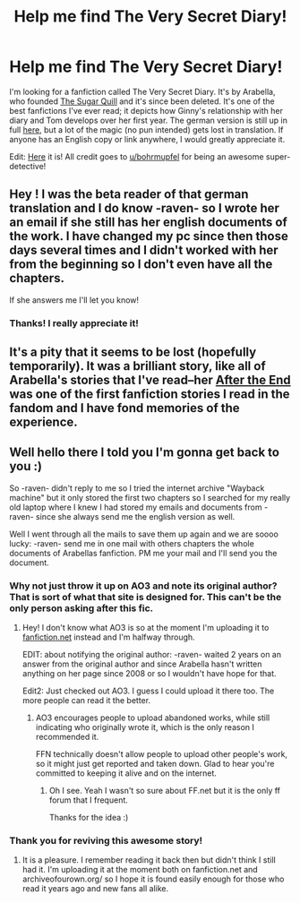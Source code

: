 #+TITLE: Help me find The Very Secret Diary!

* Help me find The Very Secret Diary!
:PROPERTIES:
:Author: darksaber14
:Score: 7
:DateUnix: 1411098830.0
:DateShort: 2014-Sep-19
:FlairText: Request
:END:
I'm looking for a fanfiction called The Very Secret Diary. It's by Arabella, who founded [[http://www.sugarquill.net/][The Sugar Quill]] and it's since been deleted. It's one of the best fanfictions I've ever read; it depicts how Ginny's relationship with her diary and Tom develops over her first year. The german version is still up in full [[https://translate.google.pl/translate?hl=pl&sl=de&tl=en&u=http%3A%2F%2Fwww.fanfiktion.de%2Fs%2F46b394cf00002d99067007d0%2F2%2FThe-Very-Secret-Diary-by-Arabella&sandbox=1][here]], but a lot of the magic (no pun intended) gets lost in translation. If anyone has an English copy or link anywhere, I would greatly appreciate it.

Edit: [[https://www.fanfiction.net/s/10705988/1/A-Very-Secret-Diary-by-Arabella][Here]] it is! All credit goes to [[http://www.reddit.com/user/bohrmupfel][u/bohrmupfel]] for being an awesome super-detective!


** Hey ! I was the beta reader of that german translation and I do know -raven- so I wrote her an email if she still has her english documents of the work. I have changed my pc since then those days several times and I didn't worked with her from the beginning so I don't even have all the chapters.

If she answers me I'll let you know!
:PROPERTIES:
:Author: bohrmupfel
:Score: 5
:DateUnix: 1411125794.0
:DateShort: 2014-Sep-19
:END:

*** Thanks! I really appreciate it!
:PROPERTIES:
:Author: darksaber14
:Score: 2
:DateUnix: 1411130572.0
:DateShort: 2014-Sep-19
:END:


** It's a pity that it seems to be lost (hopefully temporarily). It was a brilliant story, like all of Arabella's stories that I've read--her [[http://www.sugarquill.net/read.php?storyid=619&chapno=1][After the End]] was one of the first fanfiction stories I read in the fandom and I have fond memories of the experience.
:PROPERTIES:
:Author: truncation_error
:Score: 2
:DateUnix: 1411151624.0
:DateShort: 2014-Sep-19
:END:


** Well hello there I told you I'm gonna get back to you :)

So -raven- didn't reply to me so I tried the internet archive "Wayback machine" but it only stored the first two chapters so I searched for my really old laptop where I knew I had stored my emails and documents from -raven- since she always send me the english version as well.

Well I went through all the mails to save them up again and we are soooo lucky: -raven- send me in one mail with others chapters the whole documents of Arabellas fanfiction. PM me your mail and I'll send you the document.
:PROPERTIES:
:Author: bohrmupfel
:Score: 2
:DateUnix: 1411259380.0
:DateShort: 2014-Sep-21
:END:

*** Why not just throw it up on AO3 and note its original author? That is sort of what that site is designed for. This can't be the only person asking after this fic.
:PROPERTIES:
:Author: TimeLoopedPowerGamer
:Score: 2
:DateUnix: 1411354756.0
:DateShort: 2014-Sep-22
:END:

**** Hey! I don't know what AO3 is so at the moment I'm uploading it to [[https://www.fanfiction.net/s/10705988/1/A-Very-Secret-Diary-by-Arabella][fanfiction.net]] instead and I'm halfway through.

EDIT: about notifying the original author: -raven- waited 2 years on an answer from the original author and since Arabella hasn't written anything on her page since 2008 or so I wouldn't have hope for that.

Edit2: Just checked out AO3. I guess I could upload it there too. The more people can read it the better.
:PROPERTIES:
:Author: bohrmupfel
:Score: 1
:DateUnix: 1411359015.0
:DateShort: 2014-Sep-22
:END:

***** AO3 encourages people to upload abandoned works, while still indicating who originally wrote it, which is the only reason I recommended it.

FFN technically doesn't allow people to upload other people's work, so it might just get reported and taken down. Glad to hear you're committed to keeping it alive and on the internet.
:PROPERTIES:
:Author: TimeLoopedPowerGamer
:Score: 2
:DateUnix: 1411371823.0
:DateShort: 2014-Sep-22
:END:

****** Oh I see. Yeah I wasn't so sure about FF.net but it is the only ff forum that I frequent.

Thanks for the idea :)
:PROPERTIES:
:Author: bohrmupfel
:Score: 1
:DateUnix: 1411378621.0
:DateShort: 2014-Sep-22
:END:


*** Thank you for reviving this awesome story!
:PROPERTIES:
:Author: darksaber14
:Score: 2
:DateUnix: 1411508546.0
:DateShort: 2014-Sep-24
:END:

**** It is a pleasure. I remember reading it back then but didn't think I still had it. I'm uploading it at the moment both on fanfiction.net and archiveofourown.org/ so I hope it is found easily enough for those who read it years ago and new fans all alike.
:PROPERTIES:
:Author: bohrmupfel
:Score: 1
:DateUnix: 1411510075.0
:DateShort: 2014-Sep-24
:END:
